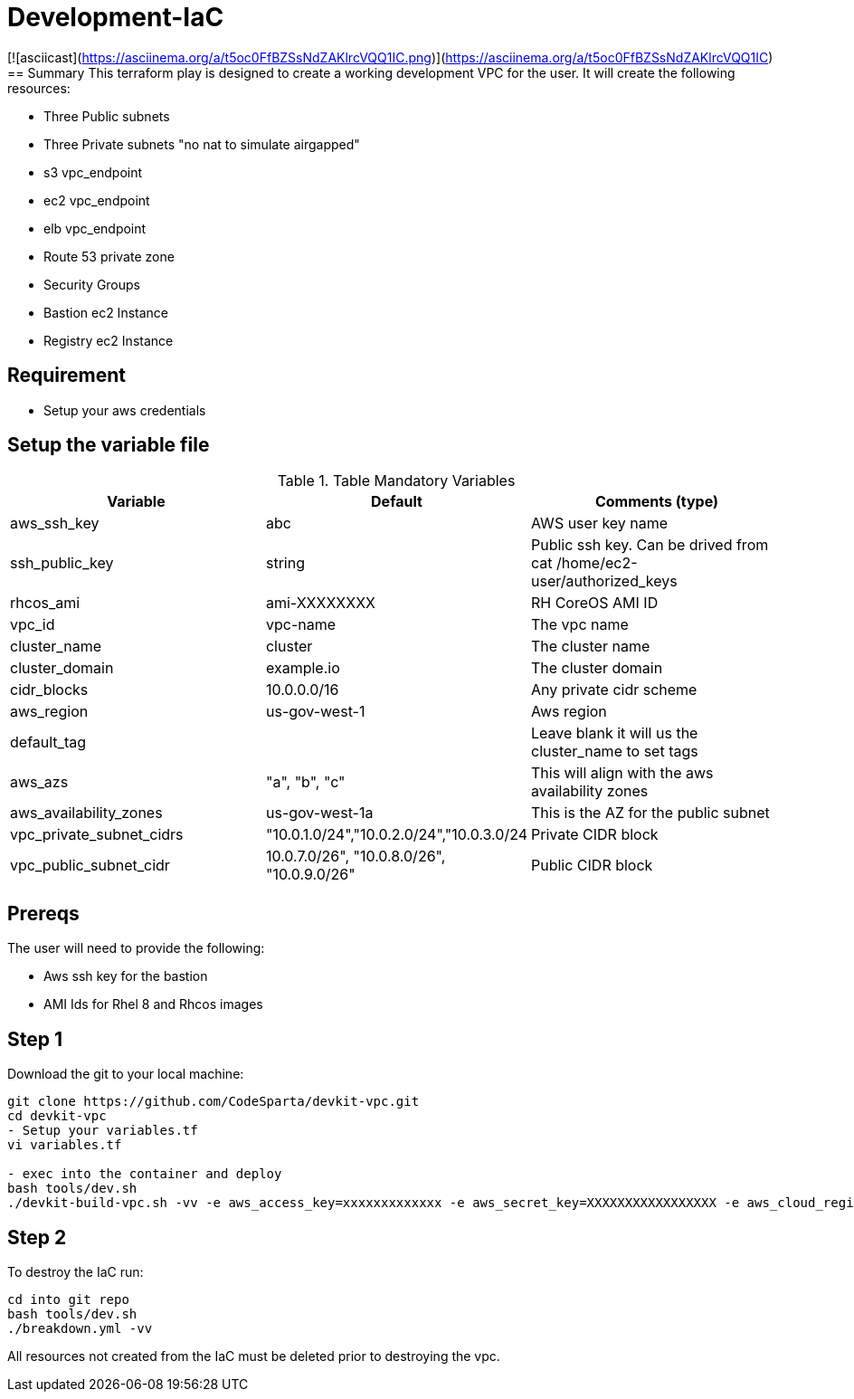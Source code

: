 # Development-IaC

[![asciicast](https://asciinema.org/a/t5oc0FfBZSsNdZAKlrcVQQ1IC.png)](https://asciinema.org/a/t5oc0FfBZSsNdZAKlrcVQQ1IC)
== Summary
This terraform play is designed to create a working development VPC for the user. It will create the following resources:

- Three Public subnets
- Three Private subnets "no nat to simulate airgapped"
- s3 vpc_endpoint
- ec2 vpc_endpoint
- elb vpc_endpoint
- Route 53 private zone
- Security Groups
- Bastion ec2 Instance
- Registry ec2 Instance

== Requirement
- Setup your aws credentials 

== Setup the variable file
.Table Mandatory Variables
|===
| Variable   | Default | Comments (type)

|aws_ssh_key
|abc
|AWS user key name

|ssh_public_key
|string
|Public ssh key. Can be drived from cat /home/ec2-user/authorized_keys

|rhcos_ami
|ami-XXXXXXXX
|RH CoreOS AMI ID

|vpc_id
|vpc-name
|The vpc name

|cluster_name
|cluster
|The cluster name

|cluster_domain
|example.io
|The cluster domain

|cidr_blocks
|10.0.0.0/16
|Any private cidr scheme

|aws_region
|us-gov-west-1
|Aws region

|default_tag
|
|Leave blank it will us the cluster_name to set tags

|aws_azs
|"a", "b", "c"
|This will align with the aws availability zones

|aws_availability_zones
|us-gov-west-1a
|This is the AZ for the public subnet

|vpc_private_subnet_cidrs
|"10.0.1.0/24","10.0.2.0/24","10.0.3.0/24
|Private CIDR block

|vpc_public_subnet_cidr
|10.0.7.0/26", "10.0.8.0/26", "10.0.9.0/26"
|Public CIDR block

|===

== Prereqs

The user will need to provide the following:

- Aws ssh key for the bastion
- AMI Ids for Rhel 8 and Rhcos images

== Step 1
Download the git to your local machine:
```
git clone https://github.com/CodeSparta/devkit-vpc.git
cd devkit-vpc
- Setup your variables.tf
vi variables.tf

- exec into the container and deploy
bash tools/dev.sh
./devkit-build-vpc.sh -vv -e aws_access_key=xxxxxxxxxxxxx -e aws_secret_key=XXXXXXXXXXXXXXXXX -e aws_cloud_region=us-gov-west-1
    

```

== Step 2
To destroy the IaC run:
```
cd into git repo
bash tools/dev.sh
./breakdown.yml -vv
```
All resources not created from the IaC must be deleted prior to destroying the vpc.
